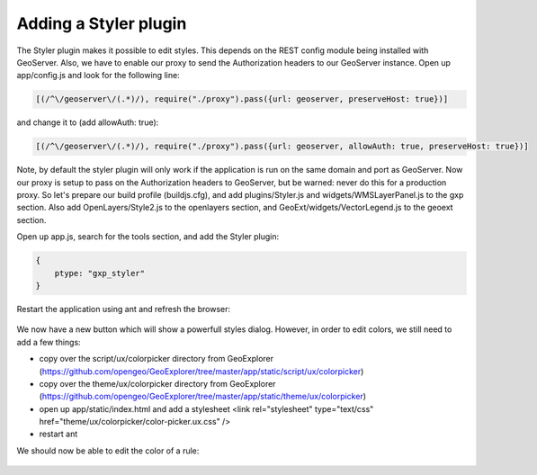 .. _gxp.styler.styler:

Adding a Styler plugin
======================
The Styler plugin makes it possible to edit styles. This depends on the REST config module being installed with GeoServer. Also, we have to enable our proxy to send the Authorization headers to our GeoServer instance. Open up app/config.js and look for the following line:

.. code-block:: javascript

    [(/^\/geoserver\/(.*)/), require("./proxy").pass({url: geoserver, preserveHost: true})]

and change it to (add allowAuth: true):

.. code-block:: javascript

    [(/^\/geoserver\/(.*)/), require("./proxy").pass({url: geoserver, allowAuth: true, preserveHost: true})]

Note, by default the styler plugin will only work if the application is run on the same domain and port as GeoServer. Now our proxy is setup to pass on the Authorization headers to GeoServer, but be warned: never do this for a production proxy. So let's prepare our build profile (buildjs.cfg), and add plugins/Styler.js and widgets/WMSLayerPanel.js to the gxp section. Also add OpenLayers/Style2.js to the openlayers section, and GeoExt/widgets/VectorLegend.js to the geoext section. 

Open up app.js, search for the tools section, and add the Styler plugin:

.. code-block:: javascript

    {
        ptype: "gxp_styler"
    }

Restart the application using ant and refresh the browser:

  .. figure:: gxp-img22.png
     :align: center
     :width: 1000px

We now have a new button which will show a powerfull styles dialog. However, in order to edit colors, we still need to add a few things:

* copy over the script/ux/colorpicker directory from GeoExplorer (https://github.com/opengeo/GeoExplorer/tree/master/app/static/script/ux/colorpicker)
* copy over the theme/ux/colorpicker directory from GeoExplorer (https://github.com/opengeo/GeoExplorer/tree/master/app/static/theme/ux/colorpicker)
* open up app/static/index.html and add a stylesheet <link rel="stylesheet" type="text/css" href="theme/ux/colorpicker/color-picker.ux.css" />
* restart ant

We should now be able to edit the color of a rule:

  .. figure:: gxp-img23.png
     :align: center
     :width: 1000px
